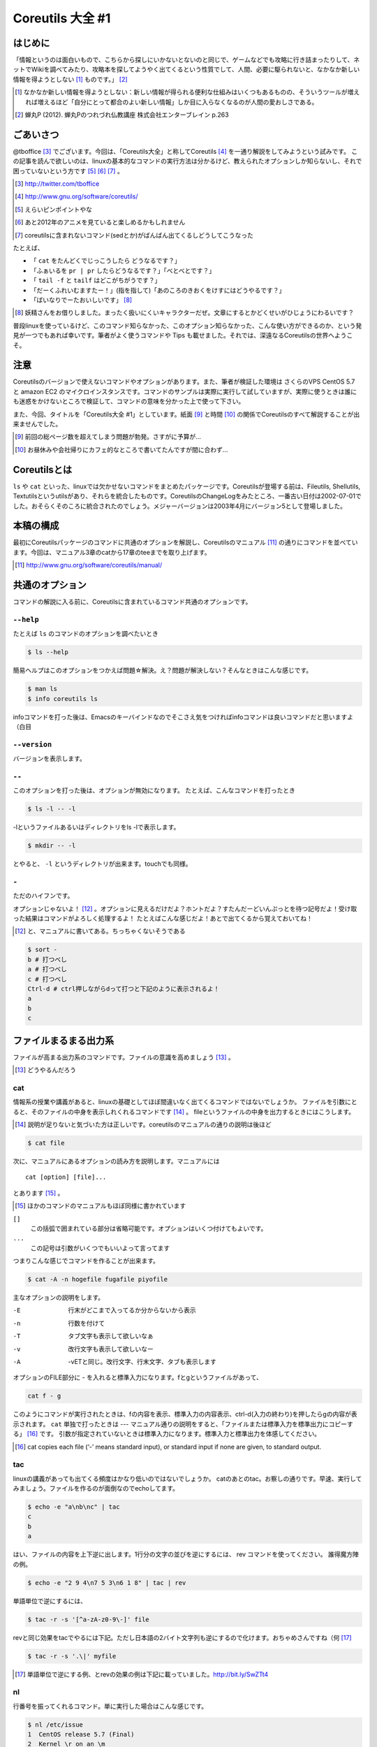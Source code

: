 
Coreutils 大全 #1
=================

はじめに
--------
「情報というのは面白いもので、こちらから探しにいかないとないのと同じで、ゲームなどでも攻略に行き詰まったりして、ネットでWikiを調べてみたり、攻略本を探してようやく出てくるという性質でして、人間、必要に駆られないと、なかなか新しい情報を得ようとしない [#core-bukkyo]_ ものです。」 [#coreutils-monodesu]_

.. [#core-bukkyo] なかなか新しい情報を得ようとしない：新しい情報が得られる便利な仕組みはいくつもあるものの、そういうツールが増えれば増えるほど「自分にとって都合のよい新しい情報」しか目に入らなくなるのが人間の愛おしさである。
.. [#coreutils-monodesu] 蝉丸P (2012). 蝉丸Pのつれづれ仏教講座 株式会社エンターブレイン p.263


ごあいさつ
----------
@tboffice [#twitter-tboffice]_ でございます。今回は、「Coreutils大全」と称してCoreutils [#coreutils-url]_ を一通り解説をしてみようという試みです。
この記事を読んで欲しいのは、linuxの基本的なコマンドの実行方法は分かるけど、教えられたオプションしか知らないし、それで困っていないという方です [#core-pin]_ [#core-anime]_ [#core-sed]_ 。

.. [#twitter-tboffice] http://twitter.com/tboffice
.. [#coreutils-url] http://www.gnu.org/software/coreutils/
.. [#core-pin] えらいピンポイントやな
.. [#core-anime] あと2012年のアニメを見ていると楽しめるかもしれません
.. [#core-sed] coreutilsに含まれないコマンド(sedとか)がばんばん出てくるしどうしてこうなった

たとえば、

* 「 ``cat`` をたんどくでじっこうしたら どうなるです？」
* 「ふぁいるを ``pr | pr`` したらどうなるです？」「べとべとです？」
* 「 ``tail -f`` と ``tailf`` はどこがちがうです？」
* 「だーくふれいむますたー！」(指を指して)「あのころのきおくをけすにはどうやるです？」
* 「ばいなりでーたおいしいです」 [#core-yousei]_ 

.. [#core-yousei] 妖精さんをお借りしました。まったく扱いにくいキャラクターだぜ。文章にするとかどくせいがひじょうにわるいです？

普段linuxを使っているけど、このコマンド知らなかった、このオプション知らなかった、こんな使い方ができるのか、という発見が一つでもあれば幸いです。筆者がよく使うコマンドや Tips も載せました。それでは、深遠なるCoreutilsの世界へようこそ。

注意
------------
Coreutilsのバージョンで使えないコマンドやオプションがあります。また、筆者が検証した環境は さくらのVPS CentOS 5.7 と amazon EC2 のマイクロインスタンスです。コマンドのサンプルは実際に実行して試していますが、実際に使うときは誰にも迷惑をかけないところで検証して、コマンドの意味を分かった上で使って下さい。

また、今回、タイトルを「Coreutils大全 #1」としています。紙面 [#core-simen]_ と時間 [#core-time]_ の関係でCoreutilsのすべて解説することが出来ませんでした。

.. [#core-simen] 前回の総ページ数を超えてしまう問題が勃発。さすがに予算が...
.. [#core-time] お昼休みや会社帰りにカフェ的なところで書いてたんですが間に合わず...


Coreutilsとは
-------------
``ls`` や ``cat`` といった、linuxでは欠かせないコマンドをまとめたパッケージです。Coreutilsが登場する前は、Fileutils, Shellutils, Textutilsというutilsがあり、それらを統合したものです。CoreutilsのChangeLogをみたところ、一番古い日付は2002-07-01でした。おそらくそのころに統合されたのでしょう。メジャーバージョンは2003年4月にバージョン5として登場しました。


本稿の構成
----------
最初にCoreutilsパッケージのコマンドに共通のオプションを解説し、Coreutilsのマニュアル [#coreutils-manual]_ の通りにコマンドを並べています。今回は、マニュアル3章のcatから17章のteeまでを取り上げます。

.. [#coreutils-manual] http://www.gnu.org/software/coreutils/manual/


共通のオプション
-----------------
コマンドの解説に入る前に、Coreutilsに含まれているコマンド共通のオプションです。


``--help``
~~~~~~~~~~
たとえば ``ls`` のコマンドのオプションを調べたいとき


.. code-block:: sh

   $ ls --help


簡易ヘルプはこのオプションをつかえば問題☆解決。え？問題が解決しない？そんなときはこんな感じです。


.. code-block:: sh

   $ man ls
   $ info coreutils ls


infoコマンドを打った後は、Emacsのキーバインドなのでそこさえ気をつければinfoコマンドは良いコマンドだと思いますよ（白目

``--version``
~~~~~~~~~~~~~~
バージョンを表示します。

``--``
~~~~~~~

このオプションを打った後は、オプションが無効になります。
たとえば、こんなコマンドを打ったとき


.. code-block:: sh

   $ ls -l -- -l


-lというファイルあるいはディレクトリをls -lで表示します。

.. code-block:: sh
   
   $ mkdir -- -l


とやると、 ``-l`` というディレクトリが出来ます。touchでも同様。

``-``
~~~~~~

ただのハイフンです。

オプションじゃないよ！ [#haifn]_ 。オプションに見えるだけだよ？ホントだよ？すたんだーどいんぷっとを待つ記号だよ！受け取った結果はコマンドがよろしく処理するよ！
たとえばこんな感じだよ！あとで出てくるから覚えておいてね！

.. [#haifn] と、マニュアルに書いてある。ちっちゃくないそうである

.. code-block:: sh

   $ sort - 
   b # 打つべし
   a # 打つべし
   c # 打つべし
   Ctrl-d # ctrl押しながらdって打つと下記のように表示されるよ！
   a
   b
   c


ファイルまるまる出力系
----------------------
ファイルが高まる出力系のコマンドです。ファイルの意識を高めましょう [#file-takamaru]_ 。

.. [#file-takamaru] どうやるんだろう

cat
~~~

情報系の授業や講義があると、linuxの基礎としてほぼ間違いなく出てくるコマンドではないでしょうか。
ファイルを引数にとると、そのファイルの中身を表示しれくれるコマンドです [#cata]_ 。
fileというファイルの中身を出力するときにはこうします。

.. [#cata] 説明が足りないと気づいた方は正しいです。coreutilsのマニュアルの通りの説明は後ほど

.. code-block:: sh

   $ cat file


次に、マニュアルにあるオプションの読み方を説明します。マニュアルには


:: 

   cat [option] [file]...


とあります [#catb]_ 。

.. [#catb] ほかのコマンドのマニュアルもほぼ同様に書かれています


``[]``
   この括弧で囲まれている部分は省略可能です。オプションはいくつ付けてもよいです。
``...``
   この記号は引数がいくつでもいいよって言ってます

つまりこんな感じでコマンドを作ることが出来ます。

.. code-block:: sh

   $ cat -A -n hogefile fugafile piyofile


主なオプションの説明をします。

-E
   行末がどこまで入ってるか分からないから表示

-n 
   行数を付けて

-T
   タブ文字も表示して欲しいなぁ

-v 
   改行文字も表示して欲しいなー

-A
   -vETと同じ。改行文字、行末文字、タブも表示します

オプションのFILE部分に - を入れると標準入力になります。fとgというファイルがあって、

.. code-block:: sh

   cat f - g 

このようにコマンドが実行されたときは、fの内容を表示、標準入力の内容表示、ctrl-d(入力の終わり)を押したらgの内容が表示されます。
``cat`` 単独で打ったときは --- マニュアル通りの説明をすると、「ファイルまたは標準入力を標準出力にコピーする」 [#catm]_ です。
引数が指定されていないときは標準入力になります。標準入力と標準出力を体感してください。

.. [#catm] cat copies each file (‘-’ means standard input), or standard input if none are given, to standard output. 


tac
~~~
linuxの講義があっても出てくる頻度はかなり低いのではないでしょうか。
catのあとのtac。お察しの通りです。早速、実行してみましょう。ファイルを作るのが面倒なのでechoしてます。


.. code-block:: sh

   $ echo -e "a\nb\nc" | tac
   c
   b
   a


はい、ファイルの内容を上下逆に出します。1行分の文字の並びを逆にするには、 rev コマンドを使ってください。
誰得魔方陣の例。

.. code-block:: sh

   $ echo -e "2 9 4\n7 5 3\n6 1 8" | tac | rev 


単語単位で逆にするには、

.. code-block:: sh

   $ tac -r -s '[^a-zA-z0-9\-]' file


revと同じ効果をtacでやるには下記。ただし日本語の2バイト文字列も逆にするので化けます。おちゃめさんですね（何 [#taca]_ 


.. code-block:: sh

   $ tac -r -s '.\|' myfile

.. [#taca] 単語単位で逆にする例、とrevの効果の例は下記に載っていました。http://bit.ly/SwZTt4



nl
~~~
行番号を振ってくれるコマンド。単に実行した場合はこんな感じです。

.. code-block:: sh

   $ nl /etc/issue                                                                
   1  CentOS release 5.7 (Final)
   2  Kernel \r on an \m
    

デフォルトだと、空行には番号がつかないです。なお、cat -b fileと同じです。
オプションに ``-b a`` を付けると空行でも行番号がつきます。いろいろオプションがあるので値を変更してみてください。

.. code-block:: sh

  $ echo -e "hoge\n\nfuga\npiyo" | nl -b a -n rz -s " hoge: " -v 3 -w 3
    003 hoge: hoge
    004 hoge: 
    005 hoge: fuga
    006 hoge: piyo


od
~~~
ファイルを8進数や16進数で表示するコマンド。デフォルトでは8進数で表示。
なんとなくxxdを使ってしまって、出番のないコマンドのような...


.. code-block:: sh

  $ od /etc/issue
  0000000 062503 072156 051517 071040 066145 060545 062563 032440
  0000020 033456 024040 064506 060556 024554 045412 071145 062556
  0000040 020154 071134 067440 020156 067141 056040 005155 000012
  0000057


base64
~~~~~~
データを印刷できる形式に変換するコマンド、とマニュアルには書いてあります。
RFC 4648に則ってデータを変換するコマンドで、133%データが大きくなります。デコードも出来ます。

.. code-block:: sh

   $ base64 /etc/issue | base64 --decode -i
   CentOS release 5.7 (Final)
   Kernel \r on an \m



体裁を整える系
--------------

fmt
~~~
テキストファイルの文字を適当に折り返してくれるコマンド。すでに改行されてしまっているテキストファイルでもなんとかしてくれます [#fmta]_ 。

.. [#fmta] wikipediaのサンプルが易しいです。http://en.wikipedia.org/wiki/Fmt


pr
~~~
印刷用にヘッダとフッタを自動的に追加してくれてくれるコマンド。RFCみたいな文章がすぐに出来るよ！プレーンテキストすばらしい！と筆者の脳内で大好評のコマンドです。お試しあれ。ただし使いどころは限定的です。
なお、 ``pr | pr`` してもヘッダとフッタが二重につくだけなのでやめてください。


fold
~~~~
テキストファイルをぴったりの文字数で改行するコマンド。fmtは空気を読んで、単語をぶったぎらないようにしていますが、このコマンドは空気を読まずにぶった切ります。fmtの様な挙動をさせるには、-sをつけるとある程度空気を読んでくれます。fmtは引用符の中は改行しませんが、foldは改行します。


ファイルの一部を出力
--------------------

head
~~~~~
ファイルの最初の10行を表示するコマンドです。
``-n 5`` で先頭5行を表示。 ``-c 10KB`` で先頭10キロバイトを表示。headコマンドを宗教上の理由で打ちたくない人は、sed 10q と打ってください。
-n のあとにマイナス値を打つとどうなるでしょうか。環境にもよりますが...自分でやってみてください。


tail
~~~~~
ファイルの最後の10行を表示するコマンド。サーバ管理者は毎日打っていると言っても過言ではないです`。
-f オプションをつけることによって、ターゲットのファイルに対して追加された文字が出てきます。ちなみに複数のファイルを食わせることができるので、アクセスログファイルとアクセスエラーログファイルの両方を ``tail -f`` で表示することも可能。パイプでつないで特定の文字列だけ出力することも可能。

.. code-block:: sh
   
   tail -f apache-access.log apache-error.log | grep --color -E "(==|192.168.0.1)"


ログファイルから==または、192.168.0.1という文字列を抜き出しています。"=="というのは、やってみてのお楽しみ [#taila]_ 。

.. [#taila] ちなみにgrepの--colorオプションはこのURLで知りました。http://aerith.mydns.jp/regrets/2008/12/tail-color.html


tailコマンドといえば、tailfコマンドに触れないわけにはいかないでしょう。tail -f コマンドと同じような働きをする tailf コマンドがあります。
結論から言うと、最新のcoreutilsを使っているならどっちも変わりありません [#tailaa]_ 。どちらも inotify イベントを受け取って処理するようになっています。
もしも、対象のファイルが消えてしまうときは、ファイルを読み直す下記のオプションを使いましょう。

.. [#tailaa] coreutils version 7.5でinotifyに対応した模様です。ここを参照しました。http://dev.ariel-networks.com/Members/inoue/tailf/


.. code-block:: sh

   $ tail -F filename


余談として、-r  オプションがあったのですが、coreutilsには実装されていません。tacコマンドを使ってください。


split
~~~~~~
ファイルを分割するコマンドです。
書式は下記です。

.. code-block:: console

   split [option] [input [prefix]]

デフォルトで実行するとこんな感じになります。

.. code-block:: sh

   $ split hogefile
   $ ls 
   hogefile xaa  xab  xac  xad  xae  xaf  xag  xah  xai 

1000行ごとに1ファイルを、カレントディレクトリに生成します [#splita]_ 。xaa xab ... となっているのは、あとでcatすると元に戻る [#splitb]_ からです。100行ごとに分割してほしいとか、こんなファイル名いやだというときはこんな感じです。

.. [#splita] でかいサイズのファイルのときには注意。たくさんファイルができるよ！！
.. [#splitb] cat x* する。xの次はy,zと使っていく。最後どうなるのか実験だ！


.. code-block:: sh
   
   $ split -l 100 hogefile AA
   $ ls 
   hogefile AAaa  AAab  AAac  AAad  AAae  AAaf

-bオプションで任意のバイト数でsplitすることができます。分割しながら圧縮できる(filterに通す)というオプションもあります [#splitc]_ [#splitd]_ [#splite]_ [#splitf]_ [#splitg]_ 。

.. [#splitc] xz -dc BIG.xz | split -b200G --filter='xz > $FILE.xz' - big- (マニュアルより。big-aa.xz, big-ab.xzといったようにファイルが出来上がります)
.. [#splitd] ディスクの単価が安い現代に需要があるかどうか... 
.. [#splite] あるって!開発環境とかいつもディスク枯渇してるじゃん!!
.. [#splitf] 開発環境でsplitする用途があるか疑問だにゃあ
.. [#splitg] 脚注で会話するなよ

非常に使いどころが謎ですが、-nオプションの例を示します [#splitn]_ 。

.. [#splitn] [練習問題] 何をしているのか、マニュアルを読んで確認してみましょう

.. code-block:: sh
   
   $ seq 100 > k; split -nl/7/33 k
   20
   21
   22


csplit
~~~~~~~
「ファイルを文脈ベースで分割する」コマンドです。端的には、特定の文字が出てきたらsplitするコマンドです。使いどころによっては非常に強力なコマンドです。書式は下記。

.. code-block:: sh

   csplit [option]... input pattern...


下記のようにすると、xx00に文字列を出力し、hogeという文字と遭遇したら、別のファイル(xx01)をつくって、そこに出力します。もとのファイルはそのまま残っています。xx01のファイル名の1行目に ``hoge`` という文字が含まれています [#csplist-x]_ 。

.. [#csplist-x] 長い文章をすぱっと二つに分割する時に便利。日本語文字列でもsplitできる。hoge文字列からのoffsetが使えるのがさらに便利

.. code-block:: sh 

   $ csplit hogedfile /hoge/

さてマニュアルを追ってみましょう。「ファイルがたくさんできるから、最初にディレクトリを作り、その中にcdしましょう」と書いてあります。

.. code-block:: sh 

   $ mkdir d && cd d

次に0または5で終わる文字にマッチしたら、そこでまた別のファイルを作ってそこに出力します。 ``{*}`` があるので、マッチしたぶんだけファイルが生成されます。出力されている数字は、それぞれのファイルのバイト数です。

.. code-block:: sh 

   $ seq 14 | csplit - '/[05]$/' '{*}'
   8
   10
   15
   $ ls
   xx00  xx01  xx02

ファイルの中身が、なんとなくどうなっているか分かったところでおわりです。


ファイルの要約系
----------------

wc
~~~
ファイルの行数を知るときによく出るコマンドです。wc -l が有名すぎて、wc単体の結果についてはmanを引かないと忘れてることが多いです。筆者も忘れています [#wca]_ 。

.. [#wca] デフォルトでは、行数、単語数、バイト数を出力するんですか？\\つまんねーこと聞くなよ／

-L オプションで、ファイルの中で一番長い行の長さが出ます。また、下記の例では、\*.c または \*.hファイルのリストから、1行の行数が一番長い行の文字列を表示します。

.. code-block:: sh
   find . -name '\*.[ch]' -print0 | wc -L --files0-from=- | tail -n1


sum
~~~
BSDのアルゴリズムで16bitのファイルのチェックサムと1024バイト単位のブロック数を表示するコマンド。
-sオプションでSyatem Vのアルゴリズムを使ってのチェックサムと、512バイト単位のブロック数を表示 [#suma]_ 。

.. [#suma] と、とくに引っ掛かりもなく書いてますが、筆者はBSDやらSystem Vは名前を聞いたことある程度の知識だったりします。BSDに関していえば、学生の頃netBSDで自宅サーバたててたくらいしか接点がないです


cksum
~~~~~
ファイル名を引数に取ると、CRC [#cksum]_ のチェックサムを表示します。

.. [#chksum]_ 巡回冗長検査。Cyclic Redundancy Check のこと。詳しくはwikipdiaへ


md5sum
~~~~~~
128bitのチェックサム(またはフィンガープリントまたはメッセージダイジェスト [#md5sumbb]_ )を計算します。リリースするバイナリと、本番でデプロイされているバイナリが一致しているかどうか確かめる時にたまに使います [#md5sum]_ 。

.. [#md5sumbb] この本を読んでいるのにフィンガープリントとメッセージダイジェストを知らないだと!?出直してこい!!と言われないように、知らない人は調べましょう
.. [#md5sum] 突然真面目にTipsだしてきたよこの筆者

md5dumが一致するかどうか確かめましょう [#md5sumb]_ 。

.. code-block:: sh

   $ touch a && md5sum a > a.sum
   $ md5sum -c a.sum
   a: OK

.. [#md5sumb] d41d8cd98f00b204e9800998ecf8427e という謎の文字列をググると191万件ヒットしました



sha系
~~~~~~~

sha系と、sha2で始まるコマンドをまとめました。

sha1sum 
  SHA-1のダイジェストを計算します。md5sumより安全なダイジェストです。SHA-2にとってかわられて徐々に廃止すべき、とマニュアルに書かれています。

sha2系コマンド
  sha224sum, sha256sum, sha384sum, sha512sumというコマンドがあります。それぞれのビット長のSHAダイジェストを計算します。オプションは、md5sumと同じです。


ソート・アート・オンライン系
----------------------------
ファイルの中身をソートするコマンド群です [#sao]_ 。

.. [#sao] 某SAOとは関係ないです


sort
~~~~~
ファイル中身をソートするコマンド...と書き始めたかったのですが、それ以外にも機能があります。
ファイルを、ソート、マージ、または比較し、表示します。実は3つのモードを持っていて、ソートするモード、マージするモード、ファイルがソートされているかチェックするモードがあります [#sort1]_ 。

.. [#sort1] マニュアルをちょっと意訳してます

チェックオプションのサンプルは下記のようになります。

.. code-block:: sh

   $ seq 12 > k; sort -c k
   sort: k:10: disorder: 10


マージのオプションはこんな感じです。あらかじめソート済みのファイルを流し込んでやるとソートしてくれます。そのため、seqコマンドであらかじめ連続したデータを作っておきます。せっかくなのでheadコマンドで表示してみました。

.. code-block:: sh

   $ seq 0 2 10 > a
   $ seq 1 2 10 > b
   $ head a b 
   ==> a <==
   0
   2
   4
   6
   8
   10

   ==> b <==
   1
   3
   5
   7
   9

次に、こんなソートを試します。

.. code-block:: sh

   $ sort a b
   0
   1
   10
   2
   3
   4
   5
   6
   7
   8
   9

10は後ろに持ってきたいですよね。そんなときには、-n [#sort-n]_ または-g [#sort-g]_ または-h [#sort-h]_ を付けて下さい。

.. [#sort-n] マイナスがついている数値でもソートしてくれます
.. [#sort-g] マイナスやプラスの記号がついていてもソートしてくれます
.. [#sort-h] echo -e "+4\n1G\n30K\n-1" | sort -h などと打ってもK,Gを認識してソートしてくれます。誰得

-uで重複をはじいてくれたり、-rで逆順にしたり、csvデータの特定の数値だけを基準にして並べてくれたり、IPアドレスを小さい順に並べるといったことも可能です。あとはマニュアルとにらめっこして下さい [#sort-tr]_ 。

.. [#sort-tr] coreutilsのソースを眺めると分かるんですが、lsに次いでソースのサイズが大きいです

shuf
~~~~~
ファイルをshuffleしてくれます [#shuf-1]_ 。
もしseqをつかって数字をランダムに出したいときはいったん思いとどまって、下記のようにして下さい [#shuf-2]_ 。

.. code-block:: sh

   $ shuf -i 1-4                                                                      
   3
   1
   2
   4

.. [#shuf-1] CentOS5.7な環境でコマンドうったら出てこない!それもそのはず、CentOSのcoreutilsのバージョンが古いのでした(5.97)。バージョン6.4から新しく加入したコマンドです。amazon ec2には 8.4 が入ってました
.. [#shuf-2] 当然、この通りに出てくるわけではありません。--random-source=FILE というオプションもあるのでこだわりたい方はこだわれます

uniq
~~~~
ソート済みのファイルを引数に取ると、重複行を取り除いたデータを書き出してくれます [#uniq-1]_ 。
sortにも-uオプションがあり、uniqコマンドを単体で打ったときと同じようなことをやってくれます。
よく使うパターン [#uniq-2]_ 


.. code-block:: sh

   cat file | sort | uniq -c | sort -nr | head

.. [#uniq-1] テストに出るぞー
.. [#uniq-2] fileに出現した同じ文字列を出現順にランキング表示です。サーバ管理者でこれが出来なかったら落第だ！

comm
~~~~
2つのファイルを比較して、片方にしかないデータ、両方にしかないデータなどを出力してくれます [#comm-1]_ 。
ベン図を書いて、きちんと整理してデータの集計に当たりましょう。実行結果が独特なのでサンプルを載せます。

.. code-block:: sh

   $ seq 1 3 9 > q
   $ seq 1 2 9 > w
   $ head q w                                                                         
   ==> q <==
   1
   4
   7

   ==> w <==
   1
   3
   5
   7
   9
   $ comm q w
                  1
           3
     4
           5
                  7
           9

.. [#comm-1] 通話のアプリじゃないですよ。念のため

カラムが3つあります。単独でカラムを取り出したい場合は、 ``-1`` , ``-2`` , ``-3`` というオプションがあるのでこれを使います。

ptx
~~~~
日本語マニュアルによると、「ファイルの内容の整列した索引を生成する」「入力ファイルに含まれる単語の索引を並べ替え、前後を含めて出力します。」 [#ptxa]_ とありますが、使いどころが分からないッ!

.. [#ptxa] http://linuxjm.sourceforge.jp/html/GNU_coreutils/man1/ptx.1.html

tsort
~~~~~
前後関係を与えると、その順にソートしてくれます [#tsorta]_ 。

.. [#tsorta] マニュアルによると「有向グラフのトポロジカルなソートを行う」と書かれていて、ちょっと何言ってるかよく分からないです

実行例を見た方が早いです。 ``hoge`` は ``fuga`` の前にあるといった組を用意してtsortに食わせると順番に並び替えます。

.. code-block:: sh

   $ cat text
   hoge fuga
   fuga piyo
   foo bar
   bar baz
   baz hoge

   $ tsort text
   foo
   bar
   baz
   hoge
   fuga
   piyo


テーブルの欄操作
----------------

cut
~~~
ファイルを垂直に切り出します。オプションが必須のコマンドです。
たとえば今月の日曜日の日にちだけ切り出してみましょう [#cal]_ 。-c1-2とすると、1から2文字目までが縦方向に切り取られて表示されます。

.. [#cal]  ``cal`` コマンドは今月のカレンダーを表示しれくれます

.. code-block:: sh

   $ cal | cut -c1-2
   Su
     
    4
   11
   18
   25

csvデータから特定のカラムだけ切り出せます。tsortで出てきたtextファイルに対して2カラム目だけ表示させてみましょう。文字の区切りはスペース1個(-d" ") 、2つめのカラム目を表示(-f2)するオプションを付けます。

.. code-block:: sh
   
   % cut -f2 -d" " text                                                                
   fuga
   piyo
   bar
   baz
   hoge



paste
~~~~~
ファイルの1行1行を横にひっつけていきます。具体例はマニュアルに書いてあるので読んで下さい。え？読むのがめんどくさい？しょうがないにゃあ [#pastea]_ 。

.. [#pastea] いや、もう何も言うまい。話がややこしくなる

.. code-block:: sh
   
   $ cat num2
   1
   2
   $ cat let3
   a
   b
   c
   $ paste num2 let3
   1       a
   2       b
           c

``-s`` (serial)オプションを付けるとこんな感じ。

.. code-block:: sh

   $ paste -s num2 let3
   1       2
   a       b       c


join
~~~~
ファイルを横にjoinします。pasteと同じように見えるかもしれませんが、1カラム目が共通の2つのファイルに対してよしなにjoinしてくれます。

.. code-block:: sh

   $ cat c 
   00:00 100
   00:01 200
   00:02 300
   $ cat d 
   00:00 150
   00:01 250
   00:02 250
   $ join c d
   00:00 100 150
   00:01 200 250
   00:02 300 250

とあるサイトのバーチャルホスト別のアクセス数を1分ごとに取るスクリプトを書いて、csvで出してみたりするのがお気に入り。hoge-access.min.logはさっきでてきたファイル c の様な出力になっていて、それを3サイト分、csv形式で出力。あとはexcelにでも突っ込んで1分間ごとのアクセス数を色づけして眺めてみるのが良いのではないでしょうか。

.. code-block:: sh

   $ for h in `seq -w 0 23` 
   > do for m in `seq -w 0 59`
   > do echo $h:$m $(cat hoge-access.log | grep -c $h:$m) ; done ; done | \ 
   > tee -a hoge-access.min.log
   $ # などというファイルを三つくらい用意
   $ join hoge-access.min.log fuga-access.min.log | join - piyo-access.min.log | \ 
   > sed -e 's/ /,/' > foo.csv



キャラクタ操作
----------------

tr
~~~
文字の変換と削除を行うコマンド。文字の置換の用途で使うことが多いです。

123という文字列を、3を4に、2を1に、1を6に変換します。 ``321`` という文字列を ``456`` という文字列に変換するわけではありません。

.. code-block:: sh
   
   $ echo 123 | tr 321 456
   654

ということは、テキストファイルの文字小文字変換もできます。いずれも同じ意味です [#tra]_ 。

.. [#tra] ファイル名を小文字にしたいだ？ mv のコマンドを作って実行すればいいのだ☆

.. code-block:: sh

   tr abcdefghijklmnopqrstuvwxyz ABCDEFGHIJKLMNOPQRSTUVWXYZ
   tr a-z A-Z
   tr '[:lower:]' '[:upper:]'

trのtipsを調べると大体でてくるのは改行の削除なんですが。

.. code-block:: sh
   
   $ tr -d '\r' < dosfile.txt > unixfile.txt


expand
~~~~~~~
タブを8つのスペースに変換します。おしまい [#expanda]_ 。

.. [#expanda] [練習問題] 同じことをsedあるいは他のコマンドで代用してみよう

unexpand
~~~~~~~~
スペースをタブに変換します。スペースが乱雑に現れてもなんとかしてくれそうです [#unexpand]_ 。

.. [#unexpand] [練習問題] 同じことをsedあるいは他のコマンドで代用してみよう


ファイルリスト表示
------------------

ls
~~~
ディレクトリの中身を表示します。奥深いコマンドです [#ls-7sec]_ 。
さて問題です。 ``ls`` を単独で打ったときはどのような挙動をするでしょうか。おそらくこのような本を買っているということは、説明する必要がないのかなと思いつつ [#ls-alone]_ 。個人的によく打つオプションは、 ``ls -lhatr`` です。意味は追って明らかになります。

.. [#ls-7sec] マニュアルでは7つのセクションに分かれています
.. [#ls-alone] カレントディレクトリの中身を表示します。ただし、ディレクトリの中身を再帰的に表示しません。また、 ``.`` から始まるファイルも表示しません。アルファベット順で表示します。リストの結果が端に到達したら縦方向に並べます。画面に出来ない文字は ``?`` で表示します

オプションをさらっとおさらいしましょう。

どんなファイルを表示するか
^^^^^^^^^^^^^^^^^^^^^^^^^^

-a
   ``.`` から始まるファイルも表示します

-A
  ``.`` から始まるファイルを表示しつつ、 ``.`` [#ls-Aa]_ , ``..`` [#ls-Aaa]_ は表示しません

.. [#ls-Aa] カレントディレクトリ
.. [#ls-Aaa] 一つ上のディレクトリ

-B
  ``~`` で終わるバックアップファイルを表示しません

-d
  ディレクトリのみを表示します [#ls-d]_ 

.. [#ls-d] lsしてたくさん普通のファイルがある中でディレクトリだけを表示したいときに使う

-I pattern
  $ ls -I '\*i\*' とすると、 ``i`` を含むファイルやディレクトリが表示されなくなります。

-R
  ディレクトリを再帰的に表示。下手すると大変なことになるので注意

どんな情報を表示するか
^^^^^^^^^^^^^^^^^^^^^^

--full-time
   フルなタイムを表示します。statでいいような...

-g
  ファイルのownerが省略され、groupのみを表示します

-G
  ファイルのownerを表示し、groupは表示しません。GNUでないバージョンのlsの互換性のためのオプション

-i
   inodeを表示します [#inode]_ 

.. [#inode] inodeってなに？ググりましょう

-h
   無味乾燥な数字の羅列であるファイルのサイズを読みやすくしてくれます。ひゅーまんりりーだぶるのhです

-l
   ファイルのパーミッションやハードリンクの数、owner group、ファイルサイズ、タイムスタンプを表示します

.. tip:: ハードリンクの数
   
   ``-l`` を付けたときこんな感じで表示されます。kというファイルを作っておきます [#ls-k]_ 。
   
   .. code-block:: sh

      $ ls -l k                                                             
      2875312 -rw-r--r-- 1 nanaka nanaka 27 Nov 29 03:19 k

   このとき、nanakaの前の1ってのはなによ、という問題。こうすると分かります

   .. code-block:: sh
      
      $ ln k l # ハードリンクを張ります。同じinodeを指すファイルを作ります
      $ ls -l -i k l
      2875312 -rw-r--r-- 2 nanaka nanaka 27 Nov 29 03:19 k
      2875312 -rw-r--r-- 2 nanaka nanaka 27 Nov 29 03:19 l
      
      $ rm k # kファイルを消すと...?
      $ ls -l -i l                                                                 
      2875312 -rw-r--r-- 1 nanaka nanaka 27 Nov 29 03:19 l # 1 になった！


.. [#ls-k] 抜刀!

-n 
   ファイルのグループ、オーナーを数字で表示します [#ls-n]_ 

.. [#ls-n] see /etc/passwd

-o
   -Gとおなじ

-s
   ファイルに対するディスクの割当量を表示します [#ls-s]_ 。

.. [#ls-s] 手元の環境だと、小さなファイルに関しては4 kbytes が割り当てられていました


ソート順を指定
^^^^^^^^^^^^^^^^^^^^^^^^

-c 
   ファイルが作られた(ctime)順でファイルを表示します

-f
   ソートせずそのまま表示します。-aが有効、-l, --color,-sが無効になっています

-r
   逆順にソート

-S
   ファイルの大きさ順にソートします。デフォルトは大きい順に並びます。小さい順に並べるなら、 ``-rS`` 。

-t 
   ファイルの更新時間(mtime)順にソートします

-u
   ファイルにアクセスした時間(atime)順にソートします

-U
   ファイルのソートを行いません。ファイルがたくさん入っているディレクトリで効果を発揮するでしょう

-v
   バージョンや番号順に表示します。1.2.3と1.2.10を意図したとおりに並べたいときにオススメ [#ls-v]_

.. [#ls-v] Coreutilsのセクション10.1.4にどのようにソートするのか書かれています

-X
   拡張子のアルファベット順で表示します。こんなオプション知らなかったぜ

表示のフォーマットを指定
^^^^^^^^^^^^^^^^^^^^^^^^

-1
   1ファイル1行で表示します。ファイルの一覧をファイルに書くときに使います

-C
   ファイルを縦方向に表示します。デフォルトの動作です

--color
   表示の際の色を決めます。--color=autoがaliasにあるのが普通 [#ls-colord]_ 。環境変数の LS_COLORS に色が定義されていますが、いつみても呪文だなあと思います

.. [#ls-colord] ディストリビューションによる？ なぜ疑問系？

--F
   ファイル名の一番最後にファイルタイプを示す1文字をひっつけます。/はディレクトリ、@はシンボリックリンク、>はソケットファイルなどなど


--file-type
   --Fぽいけど実行可能ファイルに関してはファイルタイプを示す1文字がつきません [#ls-ft]_

.. [#ls-ft] [問題] 実行可能ファイルのファイルタイプを表す1文字はなんでしょう

--indicater-style=word
   wordに、none,slash,file-type,classifyのいずれかを入れると、それぞれ、デフォルトの動作、-pオプション、--file-typeオプション、--Fオプションと同じ意味になります

--k
   1024バイト単位でブロックサイズを表示します。-hとか付けると効果がなくなります

-m
   ファイルをだらだらっとカンマ区切りで表示します

-p
   ディレクトリの後ろに/を付けます。そういえば、あなたのデフォルトのlsの動作はどうでしたっけ？ [#ls-p]_

.. [#ls-p] 読者をゆさぶる筆者の図。多分口元が緩んでいるかもしれないし、そういえば自分のlsの動作ってどうっだったっけ？と自分ではまっている

-x
   たくさんのファイルが入っているディレクトリを表示したとき、横方向にファイルをソートします。

-T cols
   横に並べるファイルの数を指定。 -T 1 にするとファイルの一覧が改行されずに1行で表示しようとするので画面が崩れること請け合い

-w cols
   横方向にどれだけ表示するか。-w 1とかすると-1と同じ効果 [#ls-w]_

.. [#ls-w] マニュアルには引数ないことになってるけど、実際は必要

タイムスタンプの表示形式
^^^^^^^^^^^^^^^^^^^^^^^^

--time-style=style
   タイムスタンプのフォーマットを指定できるよ！やったね！ [#ls-time-stamp]_

.. [#ls-time-stamp] ふえぇ、先生！使いどこが分かりません！

ファイル名の表示形式
^^^^^^^^^^^^^^^^^^^^

-b 
   例を見てみましょう

   .. code-block:: sh
      
      $ touch Ctrl-v Enter # ctrl を押しながら v を押しキーボードから手を離す
      $ # 一呼吸おいてEnterを押す。さらにもう一度Enter
      $ ls
      ?
      $ ls -b 
      \r

   ファイルの消し方は自分で考えてね！

-N
   ファイル名をクオートしません。危険が危ない

-q
   改行とか表示できない文字を?で表示。デフォルトの動作です

-Q
   ファイル名を""で囲みます

--show-control-chars
   表示できない文字もそのまま表示します。デフォルトの動作です




dir
~~~
``ls -C -b`` と同じ。

vdir
~~~~
``ls -l -b`` と同じ

dircolors
~~~~~~~~~
lsのカラー設定 [#dirc]_ 。呪文なので唱えて下さい。実行方法が特殊

.. [#dirc] ぶっちゃけた話、実機のコンソールに入ることは滅多にないのでsshクライアントで色を設定すればよくね？とは思っている。え？Mac?自分で何とかして下さい...

.. code-block:: sh
   
   $ eval "$(dircolors [option]... [file])"

-pオプションで設定を見ることが出来ます。

基本的操作
----------
基本だからこそ、しっかり覚えておきたい。

cp
~~~
ファイルやディレクトリをコピーします。コピーするだけなら問題ないんですが...というところ。デフォルトでは、コピーした時点でのタイムスタンプになり、ファイルの所有者もコピー時のユーザになります。ただし上書きの時は所有者が保存されます。細かい仕様を把握しておかないと事故が起きるので [#cpa]_ 、もし本番環境でやるなら事前テストすることをおすすめします。

更新されたファイルだけ上書きしたい、上書きするかどうか聞いて欲しい、すでにあるファイルは上書きしないでほしい、と言った要望はマニュアルを参照 [#cp-sym]_ 。

.. [#cpa] ディレクトリをとあるディレクトリにコピーするときに、コピー先のディレクトリの中にコピー元のディレクトリのファイルをコピーしちゃってファイルが混ざる事象など
.. [#cp-sym] -sでシンボリックリンクを張ることが出来ると書いてあったし、実際に出来た

dd
~~
ファイルのコピーとか変換とか行います。ファイルと言っていますが、デバイスにも対応しています。よくあるディスクのコピーはこんな感じ

.. code-block:: sh
   
   # dd if=/dev/sda1 /dev/sdb1


「変換」はどこいったんじゃ！というツッコミもあるかと思いまして、例を挙げます。tsortででてきたtextファイルを使います。

.. code-block:: sh
   
   $ dd conv=ucase if=text of=test2

これでtextの中身が大文字になります！やったね！！ [#dd]_ 

.. [#dd] ucase以外にも、ebcdicやibmといったオプションもあります



install
~~~~~~~
ファイルの属性を指定しつつファイルをコピーすることが出来ます。このコマンドを使うときが来たらmanを見ましょう。


mv
~~~
ファイルの移動を行います。副次的な作用としてファイルの名前を変えることが出来ます。cpのオプションと似ていますので、細かい説明は省略します。

rm
~~~
ダークフレイムマスターであった頃の黒歴史を清算するコマンドです [#rm-k]_ 。

.. [#rm-k] 黒歴史をバージョン管理していたら別


lsコマンドの説明の時に作ったファイルを消してみましょう。
 
.. code-block:: sh
   
   $ ls -b 
   \r
   $ rm Ctrl-v Enter # ctrl を押しながら v を押しキーボードから手を離す
   $ # 一呼吸おいてEnterを押す。さらにもう一度Enter



shred
~~~~~~
爆ぜたり弾けたりしていた黒歴史を強力に清算するコマンドです。ハードディスクの中身を何度も上書きを行って黒歴史を清算し、復元される可能性を減らします [#shred]_ 。

.. [#shred] ただし、人々の記憶には残っているでしょう。物理破壊がより有効です（ハードディスクのことです


スペシャルファイルタイプ
------------------------
シンボリックリンクやFIFO、ディレクトリなどのファイルの操作を行います。


link
~~~~~
linkシステムコールを経由してハードリンクをつくります。ツッコミを期待されも困ります。


ln
~~~
シンボリックリンクを作成するコマンドと言われても困ります。マニュアル曰く、ファイル間にリンクをつくる、とあります。
ハードリンクとシンボリックリンクの違いは覚えておきましょう [#ln-i]_ 。
一つ付け加えることとして、シンボリックリンクの上書きオプション(-f)があります。ディレクトリの場合、上書きできず、シンボリックリンクディレクトリの下にシンボリックリンクが出来ているというオチが待っています。

そのほかのオプションとしては、シンボリックリンクからハードリンクを作成するオプションというのがありましたが誰得感強いです。

.. [#ln-i] inodeも絡んできます


mkdir
~~~~~
ディレクトリを作ります。押さえておくべきオプションは二つ。パーミッションを指定する ``-m`` 、存在しない2階層以上のディレクトリを作る ``-p`` です [#mkdir]_ 。

.. [#mkdir] 自分がつくったディレクトリにchmod -x とかしちゃ駄目だぞ！おっちゃんとの約束だ！

mkfifo
~~~~~~
名前付きパイプを作ります。パイプとは、 ``|`` です [#mkfifo]_ 。

.. [#mkfifo] これは名前なしパイプ(unnamed pipe)というらしい

具体例を示します。

.. code-block:: sh

   $ mkfifo pipe
   $ ls -l > pipe & ; cat < pipe

2行目のコマンドは、わざとワンライナーで書いていますが、別のセッションで試すと感動が増します。 ``;`` の前後のコマンドを逆にしても動作します [#mkfifo-cite]_ 。

.. [#mkfifo-cite] "Introduction to Named Pipes" http://www.linuxjournal.com/article/2156

mknod
~~~~~~
FIFOや、キャラクタースペシャルファイル、ブロックスペシャルファイルを作ります。
キャラクタースペシャルファイルとは、キーボードやマウスなどの入力や出力を扱うファイルです。キャラクタースペシャルファイルは1バイトずつの読み出しですが、ブロックスペシャルファイルはある程度の塊としてデータを取り扱います。

下記、一番はじめの b がブロックスペシャルファイル、 c がキャラクタースペシャルファイルです。それぞれハードディスク、zeroです [#mknod-g]_ 。

.. code-block:: sh

   $ ls -l /dev/hda
   brw-r----- 1 root disk 3, 0  May 22  2012 /dev/hda

   $ ls -l /dev/zero
   crw-rw-rw- 1 root root 1, 5  May 22  2012 /dev/zero 

.. [#mknod-g] なんかこう、目を合わせたら命令されそうですけど。zeroだけに原宿に戻せって。HAHAHA


readlink
~~~~~~~~~
ファイルを引数に与えると、絶対パスを表示します。もしもつかうときがやってきたら使ってみて下さい。

rmdir
~~~~~
``rm -rf`` してください [#rmdir]_ 。

.. [#rmdir] えーっ

unlink
~~~~~~
システムが提供しているunlinkを使ってファイルを削除します。

ファイルの属性を変更
--------------------
chown
~~~~~
ファイルのオーナーとグループを変更します。 ``--reference=filename`` でfilenameとそっくりのオーナーとグループになります。シンボリックリンクを追うかどうかのオプションもあり。ファイルのオーナーを変えるので基本的にroot(あるいはsudo)で操作。ちなみに、ownerとgroupのセパレータは ``:`` が一般ですが、筆者は ``.`` 派。

chgrp
~~~~~
ファイルのグループを変更。こちらにも  ``--reference`` オプションがあります。

chmod
~~~~~
ファイルのパーミッションを変更します。set-group-IDとか使わないから忘れてしまったなぁ。

touch
~~~~~
呼吸を止めて一秒なコマンドです [#touchk]_ 。ファイルのタイムスタンプを変更するコマンドです。オプションを使えば、ファイルのatime,mtimeを任意に変更することが出来ます。ただし、時間の指定の方法は覚えるしかないです [#touch]_ 。ここでも ``--reference`` オプションが使えます。

.. [#touchk] 違います
.. [#touch] dateコマンドの日付フォーマットとも違っていて若干もにょる
 

ディスク容量
------------
マニュアル曰く、ディスクは無限のデータ容量を保持できない、だそうです。確かに無限の容量があったら必要ないかもしれないですね。ネットワークも無限ではないので、duくらいは残して欲しい。さて、dfコマンドをたたく必要がなくなる日は来るのか。

df
~~
ディスクの空き容量を示します。よく使うオプションは、 ``df -h`` です。ディスクの使用量、空き容量がGBやTB単位で出ます。たまに使うオプションは、 ``df -i`` です。inodeの使用量を表示します。ファイルをフォーマットするときにinode数が足りるかどうか、心にとめておくといいことがあるかもしれません。そして、inode枯渇問題はしばしば深刻な問題を引き起こします。
ファイルシステムの形式(ext3やtmpfs)を表示するときは、 ``df -T`` とします。

du
~~
カレントディレクトリにあるファイルのサイズをすべて表示します。 ``du -h`` さえ覚えていればなんとかなります。
個々のファイルサイズはいらないよ、というときはsummarizeオプションをつけて ``du -hs`` で所望の結果。

stat
~~~~~
ファイルが作られた日時や編集された時間を表示するコマンド、と思いきや、ファイルのあらゆる属性を表示するコマンドです。と、思いきやほとんどlsで事足りるのでした。statでとれる属性は、割り当てられているブロックサイズやinodeナンバー、atimeをエポックタイムで取得できます。API的に取得するにはちょうどいいコマンドです。


sync
~~~~~
メモリにバッファされているデータをディスクに書き込みます。サーバをshutdownするまえに sync sync sync するという文化で年齢が分かるかもしれません。

truncate
~~~~~~~~
ファイルのサイズを減らしたり増やしたり。ぼくと契約して10Mのダミーデータを作ってよ！と言われても慌てず騒がず ``truncate -s 10M file`` して提出して下さい [#truncate]_ 。

.. [#truncate] [問題] 提出したデータの中身はどうなっているでしょうか


文字を表示
-----------
文字列を表示するコマンドです。

echo
~~~~
与えられた文字を標準出力に書き出します。デフォルトだと、最後に改行が入るので、ハッシュ値を作るときには注意して下さい。 ``\n`` (new line) といった特殊文字を出力するためには下記のように。

.. code-block:: sh
   
   $ echo -e "a\nb\nc"
     a
     b
     c


printf
~~~~~~
C言語のprintfに似たフォーマットで文字列を出力します。たとえばこんな感じ

.. code-block:: sh
   
   $ printf "%d" "'a"
   97


yes
~~~
Ctrl-cが押されるまで、文字列を延々と表示します。

.. code-block:: sh
   
   $ yes asumisu


条件
----
false
~~~~~
何もしない、成功しない。

.. code-block:: sh

   $ false 
   $ echo $? 
   1

true
~~~~
何もしない、成功。シェルスクリプトのif文で、何もしないときに使います。そのときは、trueと同じ意味のビルトインコマンド ``:`` で代用することがよくあります。


test
~~~~
コマンドの戻り値を判定して条件分岐します。コマンドとしては、 $ test ``expression`` や、ビルトインコマンドとして [ ``expression`` ] が利用できます。expressionについては、マニュアルにちゃんと書いてあるので読んで下さい。指定されたファイルが存在するか、数値の大小比較などができます。

.. code-block:: sh
   
   $ HOGE=str
   $ if [ "xstr" = x$HOGE ] ; then echo $HOGE ; else ; echo $HOGE is not str ; fi 
   str

HOGEという変数がstrかどうかを比較するサンプルです。$HOGEが空だと ``[]`` の中で比較する文字列がなくsyntax errorになるので慣習としてxを付けています。 ``[]`` の返値が1か0で条件分岐します。つまり、 ``[ "xstr" = x$HOGE ]`` というコマンドが実行可能です。

expr
~~~~
式を評価します。といっても最近はもっぱら ``$()`` や ``$(())`` を使っています。例は、joinの時に出てきています。括弧二つの方は何となく数値計算ができるので電卓代わりに使っています。 ``echo $((12*34))`` といった感じです。

リダイレクション
----------------
シェルのリダイレクションです。コマンドとしては1個しかないとはこれいかに [#redi]_ 。

.. [#redi] ``|`` や ``>`` はシェル組み込みなので、しゃーなしだな

tee
~~~~
出力を複数のファイルやプロセスに渡すコマンド。teeはTのことで、T型に出力という意味です [#teea]_ 。
コマンドの結果をファイルに書き込むときよく使うリダイレクション ``> file`` のとき、何が出力されるのか、別の端末を開いてtailするまで分かりません。ファイルにも書きつつ、標準出力にも出して欲しいとき使います。
じつは ``join`` のサンプルのところで出てきているのでサンプルはそちらを参考にして下さい。なお、 ``-a`` オプションはファイルへの追記オプションです。

.. [#teea] Tの字形をみるとわかってくる

複数のファイルやプロセスに渡せるということなので、こんなコマンドも実行可能です。ファイルをダウンロードして標準出力に投げて、sha1sumとmd5sumでハッシュ値をとり、dvd.isoにダウンロードしたファイルを書き出し。

.. code-block:: sh

    wget -O - http://example.com/dvd.iso \
      | tee >(sha1sum > dvd.sha1) \
            >(md5sum > dvd.md5) \
      > dvd.iso



